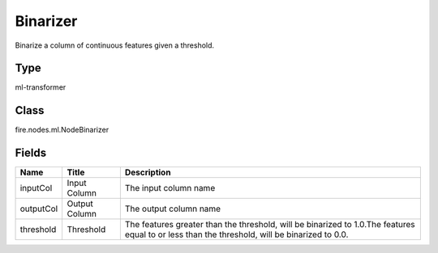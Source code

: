 
Binarizer
========== 

Binarize a column of continuous features given a threshold.

Type
---------- 

ml-transformer

Class
---------- 

fire.nodes.ml.NodeBinarizer

Fields
---------- 

+-----------+---------------+-----------------------------------------------------------------------------------------------------------------------------------------------+
| Name      | Title         | Description                                                                                                                                   |
+===========+===============+===============================================================================================================================================+
| inputCol  | Input Column  | The input column name                                                                                                                         |
+-----------+---------------+-----------------------------------------------------------------------------------------------------------------------------------------------+
| outputCol | Output Column | The output column name                                                                                                                        |
+-----------+---------------+-----------------------------------------------------------------------------------------------------------------------------------------------+
| threshold | Threshold     | The features greater than the threshold, will be binarized to 1.0.The features equal to or less than the threshold, will be binarized to 0.0. |
+-----------+---------------+-----------------------------------------------------------------------------------------------------------------------------------------------+